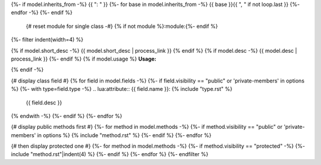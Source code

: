.. lua:class:: {{ model.name }}
{%- if model.inherits_from -%}
{{ ": " }}
{%- for base in model.inherits_from -%}
{{ base }}{{ ", " if not loop.last }}
{%- endfor -%}
{%- endif %}
    {# reset module for single class -#}
    {% if not module %}:module:{%- endif %}
{%- filter indent(width=4) %}

{% if model.short_desc -%}
{{ model.short_desc | process_link }}
{% endif %}
{% if model.desc -%}
{{ model.desc | process_link }}
{%- endif %}
{% if model.usage %}
**Usage:**

.. code-block:: lua
    :linenos:

    {{ model.usage|indent(4) }}
{% endif -%}

{# display class field #}
{% for field in model.fields -%}
{%- if field.visibility == "public" or 'private-members' in options %}
{%- with type=field.type -%}
.. lua:attribute:: {{ field.name }}: {% include "type.rst" %}

    {{ field.desc }}

{% endwith -%}
{%- endif %}
{%- endfor %}

{# display public methods first #}
{%- for method in model.methods -%}
{%- if method.visibility == "public" or 'private-members' in options %}
{% include "method.rst" %}
{%- endif %}
{%- endfor %}

{# then display protected one #}
{%- for method in model.methods -%}
{%- if method.visibility == "protected" -%}
{%- include "method.rst"|indent(4) %}
{%- endif %}
{%- endfor %}
{%- endfilter %}
